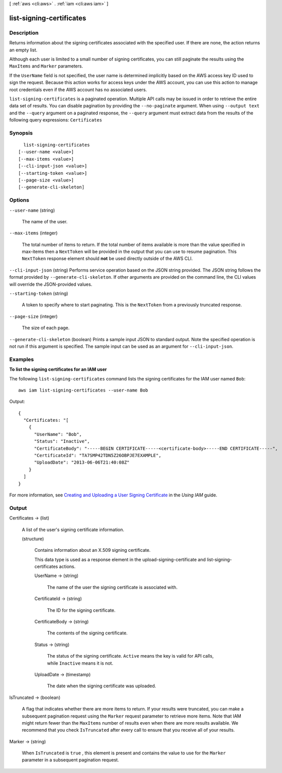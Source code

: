 [ :ref:`aws <cli:aws>` . :ref:`iam <cli:aws iam>` ]

.. _cli:aws iam list-signing-certificates:


*************************
list-signing-certificates
*************************



===========
Description
===========



Returns information about the signing certificates associated with the specified user. If there are none, the action returns an empty list. 

 

Although each user is limited to a small number of signing certificates, you can still paginate the results using the ``MaxItems`` and ``Marker`` parameters. 

 

If the ``UserName`` field is not specified, the user name is determined implicitly based on the AWS access key ID used to sign the request. Because this action works for access keys under the AWS account, you can use this action to manage root credentials even if the AWS account has no associated users. 



``list-signing-certificates`` is a paginated operation. Multiple API calls may be issued in order to retrieve the entire data set of results. You can disable pagination by providing the ``--no-paginate`` argument.
When using ``--output text`` and the ``--query`` argument on a paginated response, the ``--query`` argument must extract data from the results of the following query expressions: ``Certificates``


========
Synopsis
========

::

    list-signing-certificates
  [--user-name <value>]
  [--max-items <value>]
  [--cli-input-json <value>]
  [--starting-token <value>]
  [--page-size <value>]
  [--generate-cli-skeleton]




=======
Options
=======

``--user-name`` (string)


  The name of the user.

  

``--max-items`` (integer)
 

  The total number of items to return. If the total number of items available is more than the value specified in max-items then a ``NextToken`` will be provided in the output that you can use to resume pagination. This ``NextToken`` response element should **not** be used directly outside of the AWS CLI.

   

``--cli-input-json`` (string)
Performs service operation based on the JSON string provided. The JSON string follows the format provided by ``--generate-cli-skeleton``. If other arguments are provided on the command line, the CLI values will override the JSON-provided values.

``--starting-token`` (string)
 

  A token to specify where to start paginating. This is the ``NextToken`` from a previously truncated response.

   

``--page-size`` (integer)
 

  The size of each page.

   

  

  

``--generate-cli-skeleton`` (boolean)
Prints a sample input JSON to standard output. Note the specified operation is not run if this argument is specified. The sample input can be used as an argument for ``--cli-input-json``.



========
Examples
========

**To list the signing certificates for an IAM user**

The following ``list-signing-certificates`` command lists the signing certificates for the IAM user named ``Bob``::

  aws iam list-signing-certificates --user-name Bob

Output::

  {
    "Certificates: "[
      {
        "UserName": "Bob",
        "Status": "Inactive",
        "CertificateBody": "-----BEGIN CERTIFICATE-----<certificate-body>-----END CERTIFICATE-----",
        "CertificateId": "TA7SMP42TDN5Z26OBPJE7EXAMPLE",
        "UploadDate": "2013-06-06T21:40:08Z"
      }
    ]
  }

For more information, see `Creating and Uploading a User Signing Certificate`_ in the *Using IAM* guide.

.. _`Creating and Uploading a User Signing Certificate`: http://docs.aws.amazon.com/IAM/latest/UserGuide/Using_UploadCertificate.html



======
Output
======

Certificates -> (list)

  

  A list of the user's signing certificate information.

  

  (structure)

    

    Contains information about an X.509 signing certificate.

     

    This data type is used as a response element in the  upload-signing-certificate and  list-signing-certificates actions. 

    

    UserName -> (string)

      

      The name of the user the signing certificate is associated with.

      

      

    CertificateId -> (string)

      

      The ID for the signing certificate.

      

      

    CertificateBody -> (string)

      

      The contents of the signing certificate.

      

      

    Status -> (string)

      

      The status of the signing certificate. ``Active`` means the key is valid for API calls, while ``Inactive`` means it is not.

      

      

    UploadDate -> (timestamp)

      

      The date when the signing certificate was uploaded.

      

      

    

  

IsTruncated -> (boolean)

  

  A flag that indicates whether there are more items to return. If your results were truncated, you can make a subsequent pagination request using the ``Marker`` request parameter to retrieve more items. Note that IAM might return fewer than the ``MaxItems`` number of results even when there are more results available. We recommend that you check ``IsTruncated`` after every call to ensure that you receive all of your results.

  

  

Marker -> (string)

  

  When ``IsTruncated`` is ``true`` , this element is present and contains the value to use for the ``Marker`` parameter in a subsequent pagination request.

  

  

